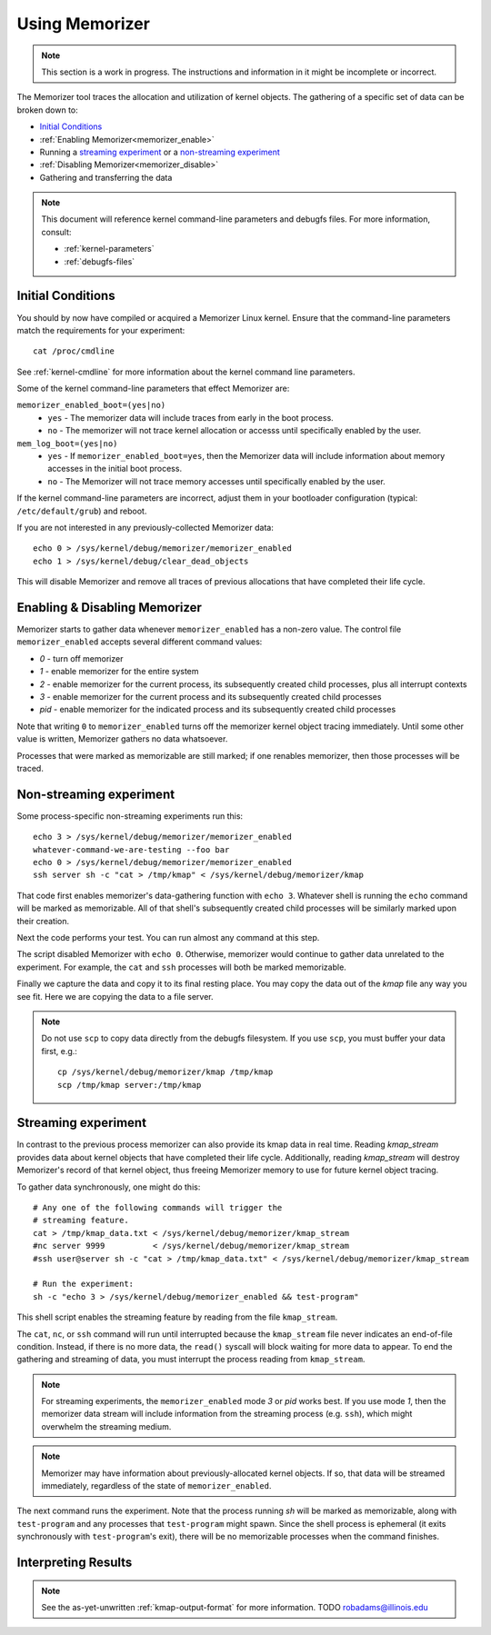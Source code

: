 ===============
Using Memorizer
===============

.. note::

  This section is a work in progress. The instructions
  and information in it might be incomplete or incorrect.

The Memorizer tool traces the allocation and utilization of kernel objects.
The gathering of a
specific set of data can be broken down to:

* `Initial Conditions`_
* :ref:`Enabling Memorizer<memorizer_enable>`
* Running a `streaming experiment`_ or a `non-streaming experiment`_
* :ref:`Disabling Memorizer<memorizer_disable>`
* Gathering and transferring the data

.. note::
  This document will reference kernel command-line parameters and debugfs files.
  For more information, consult:

  * :ref:`kernel-parameters`
  * :ref:`debugfs-files`

Initial Conditions
==================

You should by now have compiled or acquired a Memorizer Linux kernel.
Ensure that the command-line parameters match the requirements
for your experiment::

  cat /proc/cmdline

See :ref:`kernel-cmdline` for more information about the kernel
command line parameters.

Some of the kernel command-line parameters that effect Memorizer are:

``memorizer_enabled_boot=(yes|no)``
    * ``yes`` - The memorizer data will include traces from early
      in the boot process.
    * ``no`` - The memorizer will not trace kernel allocation or
      accesss until specifically enabled by the user.
  
``mem_log_boot=(yes|no)`` 
  * ``yes`` - If ``memorizer_enabled_boot=yes``, then the Memorizer data
    will include information about memory accesses in the initial
    boot process.
  * ``no`` - The Memorizer will not trace memory accesses until
    specifically enabled by the user.

If the kernel command-line parameters are incorrect, adjust them in
your bootloader configuration (typical: ``/etc/default/grub``) and
reboot.

If you are not interested in any previously-collected Memorizer data::

  echo 0 > /sys/kernel/debug/memorizer/memorizer_enabled
  echo 1 > /sys/kernel/debug/clear_dead_objects

This will disable Memorizer and remove all traces of previous allocations
that have completed their life cycle.

.. _memorizer_enable:
.. _memorizer_disable:

Enabling & Disabling Memorizer
==============================

Memorizer starts to gather data whenever ``memorizer_enabled`` has a
non-zero value.  The control file ``memorizer_enabled`` accepts
several different command values:

* `0` - turn off memorizer
* `1` - enable memorizer for the entire system
* `2` - enable memorizer for the current process, its subsequently
  created child processes, plus all interrupt contexts
* `3` - enable memorizer for the current process and its
  subsequently created child processes
* *pid* - enable memorizer for the indicated process and its
  subsequently created child processes

Note that writing ``0`` to ``memorizer_enabled`` turns off
the memorizer kernel object tracing immediately. Until some
other value is written, Memorizer gathers no data whatsoever.

Processes that were marked as memorizable are still marked; if one
renables memorizer, then those processes will be traced.

Non-streaming experiment
========================

Some process-specific non-streaming experiments run this::

  echo 3 > /sys/kernel/debug/memorizer/memorizer_enabled
  whatever-command-we-are-testing --foo bar
  echo 0 > /sys/kernel/debug/memorizer/memorizer_enabled
  ssh server sh -c "cat > /tmp/kmap" < /sys/kernel/debug/memorizer/kmap 

That code first enables memorizer's data-gathering function with ``echo 3``.
Whatever shell is running the ``echo`` command will be marked as
memorizable. All of that shell's subsequently created child processes 
will be similarly marked upon their creation.

Next the code performs your test. You can run almost any command
at this step.

The script 
disabled Memorizer with ``echo 0``. Otherwise, memorizer would continue
to gather data unrelated to the experiment. For example, the ``cat``
and ``ssh`` processes will both be marked memorizable.

Finally we capture the data and copy it to its final resting place.
You may copy the data out of the `kmap`
file any way you see fit. Here we are copying the data to a
file server.

.. note::

  Do not use ``scp`` to copy data directly from the debugfs filesystem.
  If you use ``scp``, you must buffer your data first, e.g.::

    cp /sys/kernel/debug/memorizer/kmap /tmp/kmap
    scp /tmp/kmap server:/tmp/kmap


Streaming experiment
====================

In contrast to the previous process memorizer can also
provide its kmap data in real time. Reading `kmap_stream`
provides data about kernel objects that have completed their
life cycle. Additionally, reading `kmap_stream` will destroy
Memorizer's record of that kernel object, thus freeing
Memorizer memory to use for future kernel object tracing.

To gather data synchronously, one might do this::

  # Any one of the following commands will trigger the
  # streaming feature.
  cat > /tmp/kmap_data.txt < /sys/kernel/debug/memorizer/kmap_stream 
  #nc server 9999          < /sys/kernel/debug/memorizer/kmap_stream
  #ssh user@server sh -c "cat > /tmp/kmap_data.txt" < /sys/kernel/debug/memorizer/kmap_stream

  # Run the experiment:
  sh -c "echo 3 > /sys/kernel/debug/memorizer_enabled && test-program"

This shell script enables the streaming feature by reading
from the file ``kmap_stream``.

The ``cat``, ``nc``, or ``ssh`` command
will run until interrupted because the ``kmap_stream`` file never indicates an
end-of-file condition. Instead, if there is no more data, the ``read()`` syscall
will block waiting for more data to appear.  To end the gathering and streaming of data,
you must interrupt the process reading from ``kmap_stream``.

.. note ::

  For streaming experiments, the ``memorizer_enabled`` mode `3` or `pid`
  works best. If you use mode `1`, then the memorizer data stream
  will include information from the streaming process (e.g. ``ssh``), which
  might overwhelm the streaming medium.

.. note ::

  Memorizer may have information about previously-allocated
  kernel objects.  If so, that data will be streamed immediately,
  regardless of the state of ``memorizer_enabled``.

The next command runs the experiment. Note that the process running `sh` will
be marked as memorizable, along with ``test-program`` and any processes
that ``test-program`` might spawn. Since the shell process is ephemeral
(it exits synchronously with ``test-program``'s exit), there will be
no memorizable processes when the command finishes.


Interpreting Results
====================

.. note ::

  See the as-yet-unwritten :ref:`kmap-output-format` for more information.
  TODO robadams@illinois.edu

